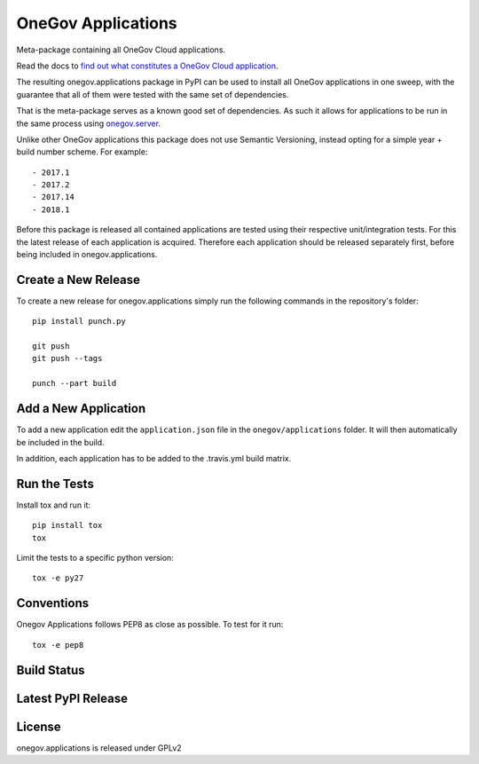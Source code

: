OneGov Applications
===================

Meta-package containing all OneGov Cloud applications.

Read the docs to `find out what constitutes a OneGov Cloud application <http://onegov.readthedocs.io/en/latest/onegov_cloud_modules.html>`_.

The resulting onegov.applications package in PyPI can be used to install all
OneGov applications in one sweep, with the guarantee that all of them were
tested with the same set of dependencies.

That is the meta-package serves as a known good set of dependencies. As such
it allows for applications to be run in the same process using
`onegov.server <http://github.com/onegov/onegov.server>`_.

Unlike other OneGov applications this package does not use Semantic Versioning,
instead opting for a simple year + build number scheme. For example::

  - 2017.1
  - 2017.2
  - 2017.14
  - 2018.1

Before this package is released all contained applications are tested using
their respective unit/integration tests. For this the latest release of
each application is acquired. Therefore each application should be released
separately first, before being included in onegov.applications.

Create a New Release
--------------------

To create a new release for onegov.applications simply run the following
commands in the repository's folder::

  pip install punch.py

  git push
  git push --tags

  punch --part build

Add a New Application
---------------------

To add a new application edit the ``application.json`` file in the
``onegov/applications`` folder. It will then automatically be included in
the build.

In addition, each application has to be added to the .travis.yml build matrix.

Run the Tests
-------------

Install tox and run it::

    pip install tox
    tox

Limit the tests to a specific python version::

    tox -e py27

Conventions
-----------

Onegov Applications follows PEP8 as close as possible. To test for it run::

    tox -e pep8

Build Status
------------

.. image:: https://travis-ci.org/OneGov/onegov.applications.png
  :target: https://travis-ci.org/OneGov/onegov.applications
  :alt: Build Status

Latest PyPI Release
-------------------

.. image:: https://badge.fury.io/py/onegov.applications.svg
    :target: https://badge.fury.io/py/onegov.applications
    :alt: Latest PyPI Release

License
-------
onegov.applications is released under GPLv2
